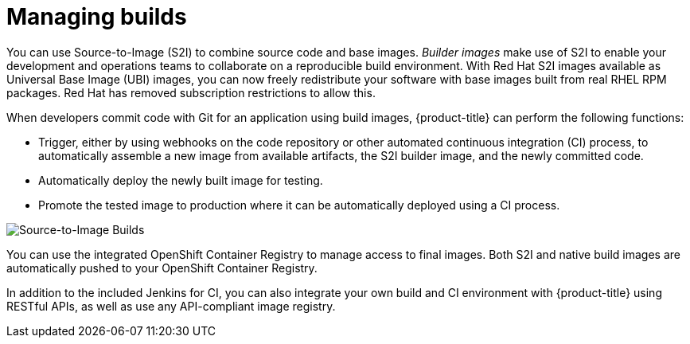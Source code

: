 // Module included in the following assemblies:
//
// * security/container_security/security-build.adoc

[id="security-build-management_{context}"]
= Managing builds

You can use Source-to-Image (S2I) to combine source code and base images.
_Builder images_ make use of S2I to enable your development and operations teams
to collaborate on a reproducible build environment.
With Red Hat S2I images available as Universal Base Image (UBI) images,
you can now freely redistribute your software with
base images built from real RHEL RPM packages.
Red Hat has removed subscription restrictions to allow this.

When developers commit code with Git for an application using build images,
{product-title} can perform the following functions:

* Trigger, either by using webhooks on the code repository or other automated
continuous integration (CI) process, to automatically assemble a new image from
available artifacts, the S2I builder image, and the newly committed code.
* Automatically deploy the newly built image for testing. 
* Promote the tested image to production where it can be automatically deployed
using a CI process.

image::build_process1.png["Source-to-Image Builds", align="center"]

You can use the integrated OpenShift Container Registry to manage access to final images.
Both S2I and native build images are automatically pushed to your OpenShift Container
Registry.

In addition to the included Jenkins for CI, you can also integrate your own
build and CI environment with {product-title} using RESTful APIs, as well as use
any API-compliant image registry.
